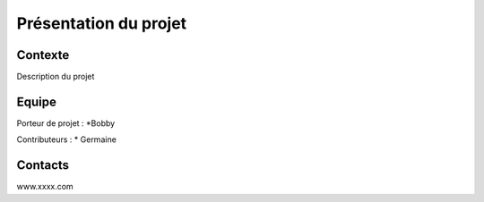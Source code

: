 Présentation du projet
======================

	.. image :: ./IMG/image_circuit.jpg
		:align: center

Contexte
---------
Description du projet


Equipe
-------

Porteur de projet :
*Bobby

Contributeurs :
* Germaine


Contacts
---------

www.xxxx.com

